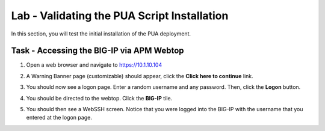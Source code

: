 Lab - Validating the PUA Script Installation
------------------------------------------------

In this section, you will test the initial installation of the PUA deployment.

Task - Accessing the BIG-IP via APM Webtop
~~~~~~~~~~~~~~~~~~~~~~~~~~~~~~~~~~~~~~~~~~

#. Open a web browser and navigate to https://10.1.10.104

#. A Warning Banner page (customizable) should appear, click the **Click here to continue** link.

   |image10|

#. You should now see a logon page. Enter a random username and any password. Then, click the **Logon** button.

   |image11|

#. You should be directed to the webtop. Click the **BIG-IP** tile.

   |image12|

#. You should then see a WebSSH screen. Notice that you were logged into the BIG-IP with the username that you entered at the logon page.

   |image13|



.. |image10| image:: /_static/module2/image010.png
.. |image11| image:: /_static/module2/image011.png
.. |image12| image:: /_static/module2/image012.png
.. |image13| image:: /_static/module2/image013.png
